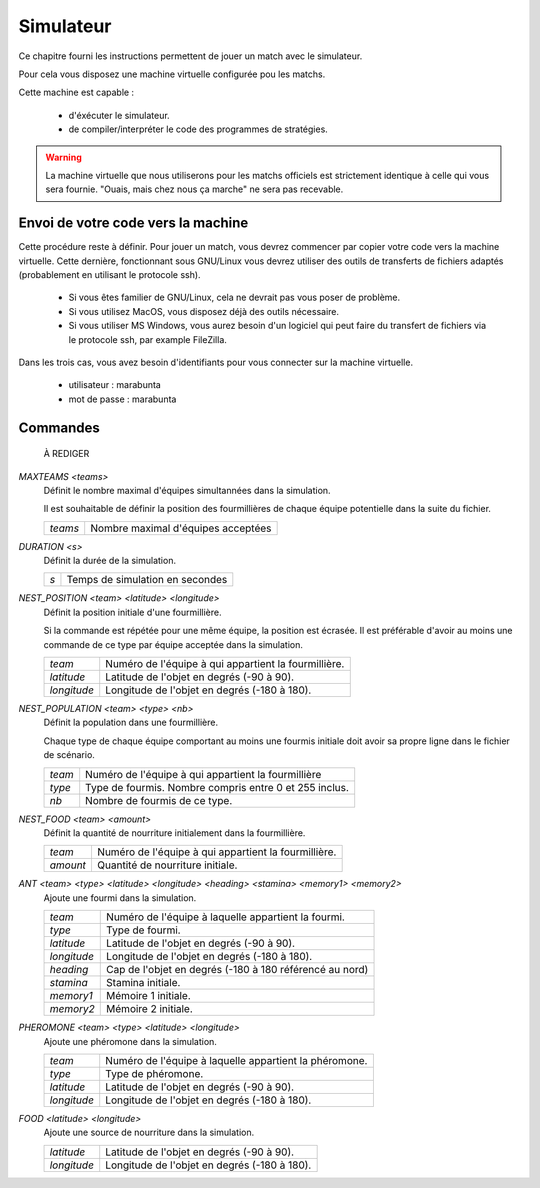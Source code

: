 ==========
Simulateur
==========

Ce chapitre fourni les instructions permettent de jouer un match avec le
simulateur.


Pour cela vous disposez une machine virtuelle configurée pou les matchs.
 
Cette machine est capable :

 - d'éxécuter le simulateur.
 - de compiler/interpréter le code des programmes de stratégies.

.. WARNING::
    La machine virtuelle que nous utiliserons pour les matchs officiels est
    strictement identique à celle qui vous sera fournie. "Ouais, mais chez 
    nous ça marche" ne sera pas recevable.

Envoi de votre code vers la machine
===================================

Cette procédure reste à définir.
Pour jouer un match, vous devrez commencer par copier votre code vers la machine
virtuelle. Cette dernière, fonctionnant sous GNU/Linux vous devrez utiliser des
outils de transferts de fichiers adaptés (probablement en utilisant le protocole
ssh).

 - Si vous êtes familier de GNU/Linux, cela ne devrait pas vous poser de
   problème.
 - Si vous utilisez MacOS, vous disposez déjà des outils nécessaire. 
 - Si vous utiliser MS Windows, vous aurez besoin d'un logiciel qui peut faire 
   du transfert de fichiers via le protocole ssh, par example FileZilla.

Dans les trois cas, vous avez besoin d'identifiants pour vous connecter sur la
machine virtuelle.

 - utilisateur  : marabunta
 - mot de passe : marabunta


Commandes
=========


	À REDIGER


`MAXTEAMS <teams>`
  Définit le nombre maximal d'équipes simultannées dans la simulation.

  Il est souhaitable de définir la position des fourmillières de chaque équipe
  potentielle dans la suite du fichier.

  =======  ======
  `teams`  Nombre maximal d'équipes acceptées
  =======  ======

`DURATION <s>`
  Définit la durée de la simulation.

  ===  ======
  `s`  Temps de simulation en secondes
  ===  ======

`NEST_POSITION <team> <latitude> <longitude>`
  Définit la position initiale d'une fourmillière.

  Si la commande est répétée pour une même équipe, la position est écrasée. Il
  est préférable d'avoir au moins une commande de ce type par équipe acceptée
  dans la simulation.

  ===========  ======
  `team`       Numéro de l'équipe à qui appartient la fourmillière.
  `latitude`   Latitude de l'objet en degrés (-90 à 90).
  `longitude`  Longitude de l'objet en degrés (-180 à 180).
  ===========  ======

`NEST_POPULATION <team> <type> <nb>`
  Définit la population dans une fourmillière.

  Chaque type de chaque équipe comportant au moins une fourmis initiale doit
  avoir sa propre ligne dans le fichier de scénario.

  ======  ======
  `team`  Numéro de l'équipe à qui appartient la fourmillière
  `type`  Type de fourmis. Nombre compris entre 0 et 255 inclus.
  `nb`    Nombre de fourmis de ce type.
  ======  ======

`NEST_FOOD <team> <amount>`
  Définit la quantité de nourriture initialement dans la fourmillière.

  ========  ======
  `team`    Numéro de l'équipe à qui appartient la fourmillière.
  `amount`  Quantité de nourriture initiale.
  ========  ======

`ANT <team> <type> <latitude> <longitude> <heading> <stamina> <memory1> <memory2>`
  Ajoute une fourmi dans la simulation.

  ===========  ======
  `team`       Numéro de l'équipe à laquelle appartient la fourmi.
  `type`       Type de fourmi.
  `latitude`   Latitude de l'objet en degrés (-90 à 90).
  `longitude`  Longitude de l'objet en degrés (-180 à 180).
  `heading`    Cap de l'objet en degrés (-180 à 180 référencé au nord)
  `stamina`    Stamina initiale.
  `memory1`    Mémoire 1 initiale.
  `memory2`    Mémoire 2 initiale.
  ===========  ======

`PHEROMONE <team> <type> <latitude> <longitude>`
  Ajoute une phéromone dans la simulation.

  ===========  ======
  `team`       Numéro de l'équipe à laquelle appartient la phéromone.
  `type`       Type de phéromone.
  `latitude`   Latitude de l'objet en degrés (-90 à 90).
  `longitude`  Longitude de l'objet en degrés (-180 à 180).
  ===========  ======

`FOOD <latitude> <longitude>`
  Ajoute une source de nourriture dans la simulation.

  ===========  ======
  `latitude`   Latitude de l'objet en degrés (-90 à 90).
  `longitude`  Longitude de l'objet en degrés (-180 à 180).
  ===========  ======
